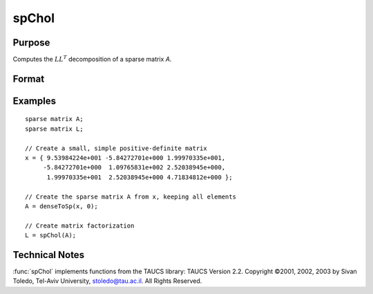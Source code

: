 
spChol
==============================================

Purpose
----------------
Computes the :math:`LL^{T}` decomposition of a sparse matrix *A*.

Format
----------------
.. function:: L = spChol(a)

    :param a: symmetric, positive definite sparse matrix.
    :type a: NxN sparse matrix

    :return L: lower-triangular sparse matrix

    :rtype L: NxN sparse matrix

Examples
----------------

::

    sparse matrix A;
    sparse matrix L;

    // Create a small, simple positive-definite matrix
    x = { 9.53984224e+001 -5.84272701e+000 1.99970335e+001,
         -5.84272701e+000  1.09765831e+002 2.52038945e+000,
          1.99970335e+001  2.52038945e+000 4.71834812e+000 };

    // Create the sparse matrix A from x, keeping all elements
    A = denseToSp(x, 0);

    // Create matrix factorization
    L = spChol(A);

Technical Notes
----------------

:func:`spChol` implements functions from the TAUCS library: TAUCS Version 2.2.
Copyright ©2001, 2002, 2003 by Sivan Toledo, Tel-Aviv University,
stoledo@tau.ac.il. All Rights Reserved.

.. seealso:: Functions :func:`spLDL`, :func:`spLU`
